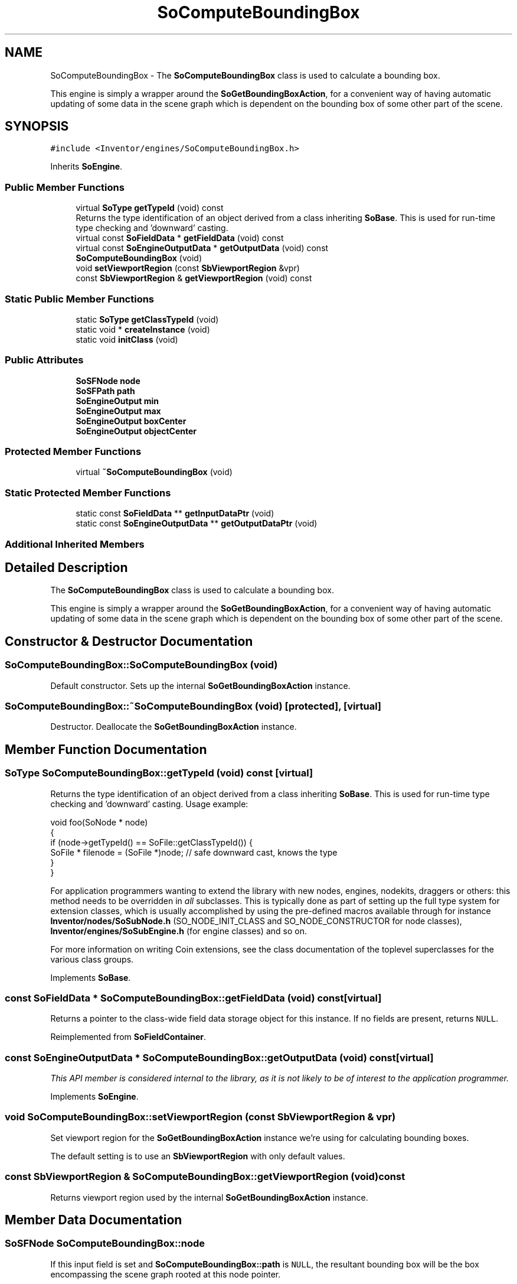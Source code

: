 .TH "SoComputeBoundingBox" 3 "Sun May 28 2017" "Version 4.0.0a" "Coin" \" -*- nroff -*-
.ad l
.nh
.SH NAME
SoComputeBoundingBox \- The \fBSoComputeBoundingBox\fP class is used to calculate a bounding box\&.
.PP
This engine is simply a wrapper around the \fBSoGetBoundingBoxAction\fP, for a convenient way of having automatic updating of some data in the scene graph which is dependent on the bounding box of some other part of the scene\&.  

.SH SYNOPSIS
.br
.PP
.PP
\fC#include <Inventor/engines/SoComputeBoundingBox\&.h>\fP
.PP
Inherits \fBSoEngine\fP\&.
.SS "Public Member Functions"

.in +1c
.ti -1c
.RI "virtual \fBSoType\fP \fBgetTypeId\fP (void) const"
.br
.RI "Returns the type identification of an object derived from a class inheriting \fBSoBase\fP\&. This is used for run-time type checking and 'downward' casting\&. "
.ti -1c
.RI "virtual const \fBSoFieldData\fP * \fBgetFieldData\fP (void) const"
.br
.ti -1c
.RI "virtual const \fBSoEngineOutputData\fP * \fBgetOutputData\fP (void) const"
.br
.ti -1c
.RI "\fBSoComputeBoundingBox\fP (void)"
.br
.ti -1c
.RI "void \fBsetViewportRegion\fP (const \fBSbViewportRegion\fP &vpr)"
.br
.ti -1c
.RI "const \fBSbViewportRegion\fP & \fBgetViewportRegion\fP (void) const"
.br
.in -1c
.SS "Static Public Member Functions"

.in +1c
.ti -1c
.RI "static \fBSoType\fP \fBgetClassTypeId\fP (void)"
.br
.ti -1c
.RI "static void * \fBcreateInstance\fP (void)"
.br
.ti -1c
.RI "static void \fBinitClass\fP (void)"
.br
.in -1c
.SS "Public Attributes"

.in +1c
.ti -1c
.RI "\fBSoSFNode\fP \fBnode\fP"
.br
.ti -1c
.RI "\fBSoSFPath\fP \fBpath\fP"
.br
.ti -1c
.RI "\fBSoEngineOutput\fP \fBmin\fP"
.br
.ti -1c
.RI "\fBSoEngineOutput\fP \fBmax\fP"
.br
.ti -1c
.RI "\fBSoEngineOutput\fP \fBboxCenter\fP"
.br
.ti -1c
.RI "\fBSoEngineOutput\fP \fBobjectCenter\fP"
.br
.in -1c
.SS "Protected Member Functions"

.in +1c
.ti -1c
.RI "virtual \fB~SoComputeBoundingBox\fP (void)"
.br
.in -1c
.SS "Static Protected Member Functions"

.in +1c
.ti -1c
.RI "static const \fBSoFieldData\fP ** \fBgetInputDataPtr\fP (void)"
.br
.ti -1c
.RI "static const \fBSoEngineOutputData\fP ** \fBgetOutputDataPtr\fP (void)"
.br
.in -1c
.SS "Additional Inherited Members"
.SH "Detailed Description"
.PP 
The \fBSoComputeBoundingBox\fP class is used to calculate a bounding box\&.
.PP
This engine is simply a wrapper around the \fBSoGetBoundingBoxAction\fP, for a convenient way of having automatic updating of some data in the scene graph which is dependent on the bounding box of some other part of the scene\&. 
.SH "Constructor & Destructor Documentation"
.PP 
.SS "SoComputeBoundingBox::SoComputeBoundingBox (void)"
Default constructor\&. Sets up the internal \fBSoGetBoundingBoxAction\fP instance\&. 
.SS "SoComputeBoundingBox::~SoComputeBoundingBox (void)\fC [protected]\fP, \fC [virtual]\fP"
Destructor\&. Deallocate the \fBSoGetBoundingBoxAction\fP instance\&. 
.SH "Member Function Documentation"
.PP 
.SS "\fBSoType\fP SoComputeBoundingBox::getTypeId (void) const\fC [virtual]\fP"

.PP
Returns the type identification of an object derived from a class inheriting \fBSoBase\fP\&. This is used for run-time type checking and 'downward' casting\&. Usage example:
.PP
.PP
.nf
void foo(SoNode * node)
{
  if (node->getTypeId() == SoFile::getClassTypeId()) {
    SoFile * filenode = (SoFile *)node;  // safe downward cast, knows the type
  }
}
.fi
.PP
.PP
For application programmers wanting to extend the library with new nodes, engines, nodekits, draggers or others: this method needs to be overridden in \fIall\fP subclasses\&. This is typically done as part of setting up the full type system for extension classes, which is usually accomplished by using the pre-defined macros available through for instance \fBInventor/nodes/SoSubNode\&.h\fP (SO_NODE_INIT_CLASS and SO_NODE_CONSTRUCTOR for node classes), \fBInventor/engines/SoSubEngine\&.h\fP (for engine classes) and so on\&.
.PP
For more information on writing Coin extensions, see the class documentation of the toplevel superclasses for the various class groups\&. 
.PP
Implements \fBSoBase\fP\&.
.SS "const \fBSoFieldData\fP * SoComputeBoundingBox::getFieldData (void) const\fC [virtual]\fP"
Returns a pointer to the class-wide field data storage object for this instance\&. If no fields are present, returns \fCNULL\fP\&. 
.PP
Reimplemented from \fBSoFieldContainer\fP\&.
.SS "const \fBSoEngineOutputData\fP * SoComputeBoundingBox::getOutputData (void) const\fC [virtual]\fP"
\fIThis API member is considered internal to the library, as it is not likely to be of interest to the application programmer\&.\fP 
.PP
Implements \fBSoEngine\fP\&.
.SS "void SoComputeBoundingBox::setViewportRegion (const \fBSbViewportRegion\fP & vpr)"
Set viewport region for the \fBSoGetBoundingBoxAction\fP instance we're using for calculating bounding boxes\&.
.PP
The default setting is to use an \fBSbViewportRegion\fP with only default values\&. 
.SS "const \fBSbViewportRegion\fP & SoComputeBoundingBox::getViewportRegion (void) const"
Returns viewport region used by the internal \fBSoGetBoundingBoxAction\fP instance\&. 
.SH "Member Data Documentation"
.PP 
.SS "\fBSoSFNode\fP SoComputeBoundingBox::node"
If this input field is set and \fBSoComputeBoundingBox::path\fP is \fCNULL\fP, the resultant bounding box will be the box encompassing the scene graph rooted at this node pointer\&. 
.SS "\fBSoSFPath\fP SoComputeBoundingBox::path"
If this input field is not \fCNULL\fP, the bounding box values of the given path will be set on the outputs\&. 
.SS "\fBSoEngineOutput\fP SoComputeBoundingBox::min"
(\fBSoSFVec3f\fP) Corner coordinates of the bounding box\&. 
.SS "\fBSoEngineOutput\fP SoComputeBoundingBox::max"
(\fBSoSFVec3f\fP) Corner coordinates of the bounding box\&. 
.SS "\fBSoEngineOutput\fP SoComputeBoundingBox::boxCenter"
(\fBSoSFVec3f\fP) Geometric center point of the bounding box\&. 
.SS "\fBSoEngineOutput\fP SoComputeBoundingBox::objectCenter"
(\fBSoSFVec3f\fP) Object center point for the bounding box\&. See \fBSoGetBoundingBoxAction::getCenter()\fP for an explanation for how this can differ from the geometric center point of the bounding box\&. 

.SH "Author"
.PP 
Generated automatically by Doxygen for Coin from the source code\&.
